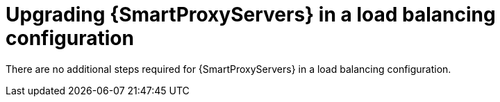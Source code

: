 [id="upgrading-smartproxyservers-in-a-load-balancing-configuration_{context}"]
= Upgrading {SmartProxyServers} in a load balancing configuration

ifdef::satellite[]
To upgrade {SmartProxyServers} from {ProjectVersionPrevious} to {ProjectVersion}, complete the {UpgradingDocURL}upgrading_capsule_server[Upgrading {SmartProxyServers}] procedure in _{UpgradingDocTitle}_.
endif::[]
There are no additional steps required for {SmartProxyServers} in a load balancing configuration.
